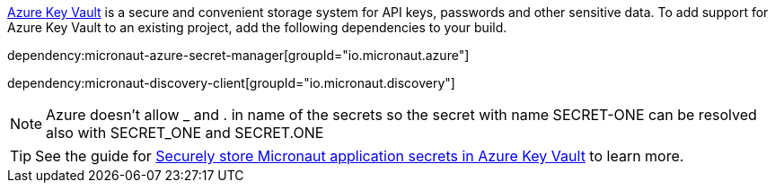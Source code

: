 https://docs.microsoft.com/en-us/azure/key-vault/general/[Azure Key Vault] is a secure and convenient storage system for API keys, passwords and other sensitive data.
To add support for Azure Key Vault to an existing project, add the following dependencies to your build.

dependency:micronaut-azure-secret-manager[groupId="io.micronaut.azure"]

dependency:micronaut-discovery-client[groupId="io.micronaut.discovery"]

NOTE: Azure doesn't allow _ and . in name of the secrets so the secret with name SECRET-ONE can be resolved also with SECRET_ONE and SECRET.ONE

TIP: See the guide for https://guides.micronaut.io/latest/micronaut-cloud-secrets-azure.html[Securely store Micronaut application secrets in Azure Key Vault] to learn more.
